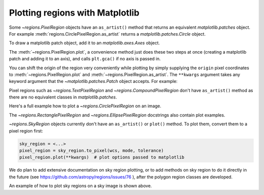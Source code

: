 .. _gs-mpl:

Plotting regions with Matplotlib
================================

Some `~regions.PixelRegion` objects have an ``as_artist()`` method that returns an
equivalent `matplotlib.patches` object. For example :meth:`regions.CirclePixelRegion.as_artist`
returns a `matplotlib.patches.Circle` object.

To draw a matplotlib patch object, add it to an `matplotlib.axes.Axes` object.

.. plot::
   :include-source:

    from regions import PixCoord, CirclePixelRegion
    import matplotlib.pyplot as plt

    region = CirclePixelRegion(PixCoord(x=0.3, y=0.42), radius=0.5)
    patch = region.as_artist()

    axes = plt.gca()
    axes.set_aspect('equal')
    axes.add_patch(patch)
    axes.set_xlim([-0.5, 1])
    axes.set_ylim([-0.5, 1])

    plt.show()


The :meth:`~regions.PixelRegion.plot`, a convenience method just does these two
steps at once (creating a matplotlib patch and adding it to an axis),
and calls ``plt.gca()`` if no axis is passed in.

You can shift the origin of the region very conveniently while plotting by simply
supplying the ``origin`` pixel coordinates to :meth:`~regions.PixelRegion.plot`
and :meth:`~regions.PixelRegion.as_artist`. The ``**kwargs`` argument takes any
keyword argument that the `~matplotlib.patches.Patch` object accepts. For example:

.. plot::
   :include-source:

    from regions import PixCoord, BoundingBox
    import matplotlib.pyplot as plt

    bbox = BoundingBox(ixmin=-1, ixmax=1, iymin=-2, iymax=2)
    # shifting the origin to (1, 1) pixel position
    ax = bbox.plot(origin=(1, 1), edgecolor='yellow', facecolor='red', fill=True)
    ax.set_xlim([-4, 2])
    ax.set_ylim([-4, 2])
    plt.show()

Pixel regions such as `~regions.TextPixelRegion` and
`~regions.CompoundPixelRegion` don't have ``as_artist()`` method as
there are no equivalent classes in `matplotlib.patches`.

Here's a full example how to plot a `~regions.CirclePixelRegion` on an image.

.. plot:: plot_example_pix.py
   :include-source:

The `~regions.RectanglePixelRegion` and `~regions.EllipsePixelRegion` docstrings also
contain plot examples.

`~regions.SkyRegion` objects currently don't have an ``as_artist()`` or ``plot()``
method. To plot them, convert them to a pixel region first:

.. code-block:: python

    sky_region = <...>
    pixel_region = sky_region.to_pixel(wcs, mode, tolerance)
    pixel_region.plot(**kwargs)  # plot options passed to matplotlib

We do plan to add extensive documentation on sky region plotting, or to
add methods on sky region to do it directly in the future
(see https://github.com/astropy/regions/issues/76 ),
after the polygon region classes are developed.

An example of how to plot sky regions on a sky image is shown above.
